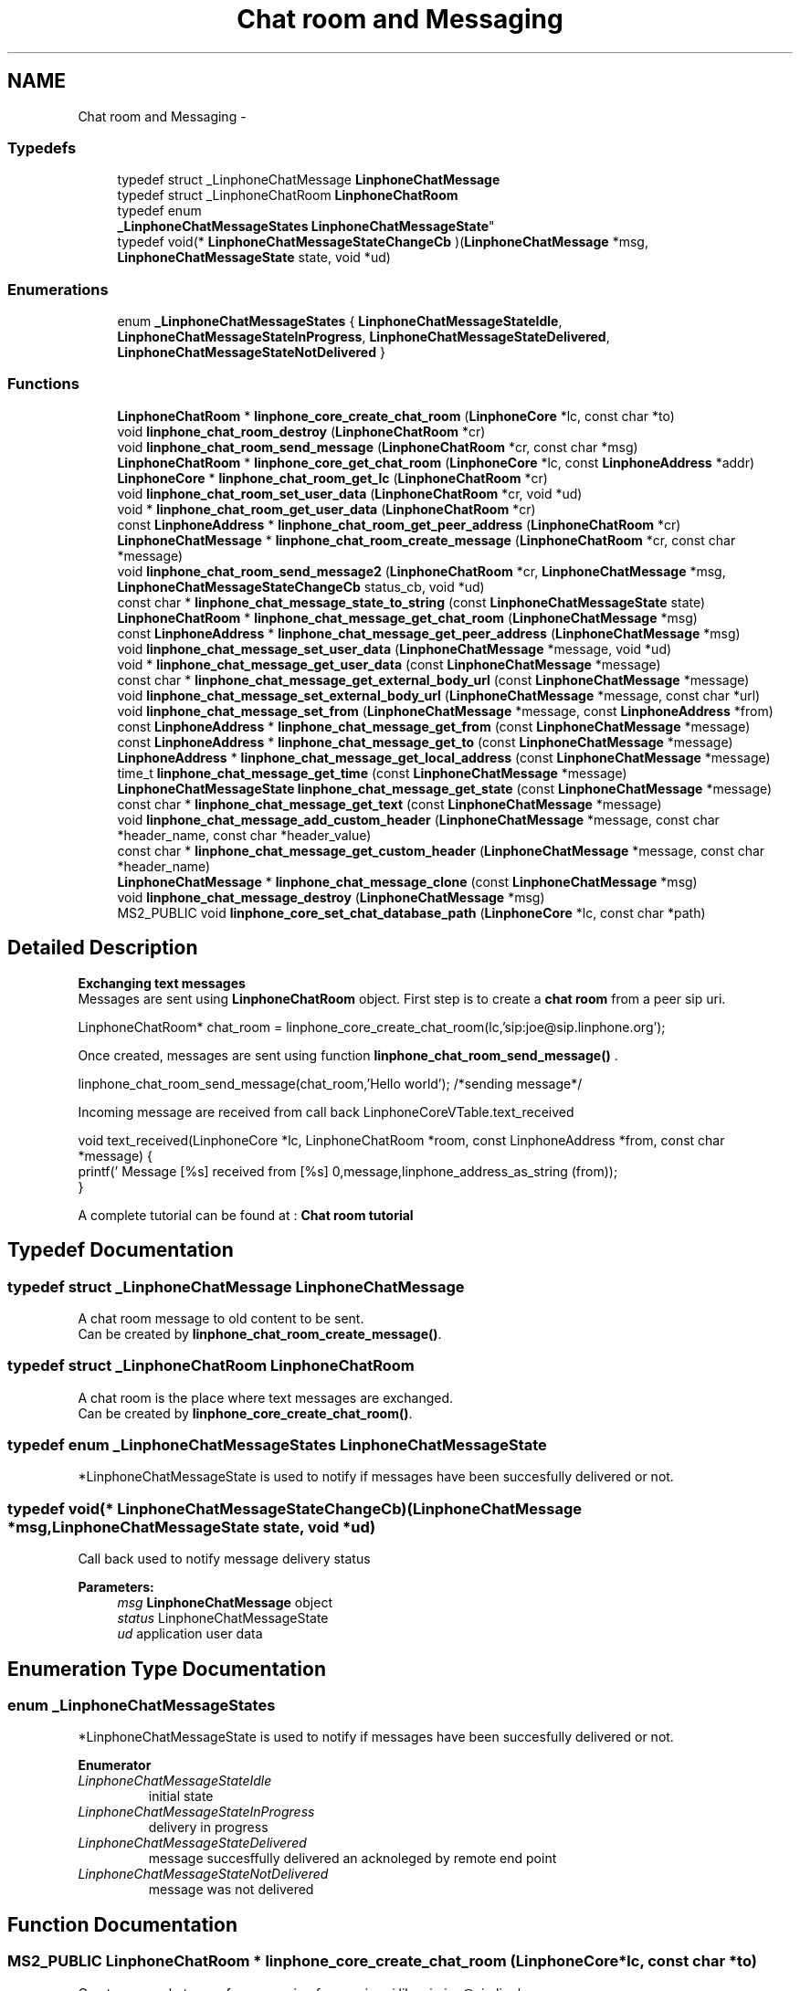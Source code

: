 .TH "Chat room and Messaging" 3 "Wed Jul 31 2013" "Version 3.6.99" "liblinphone" \" -*- nroff -*-
.ad l
.nh
.SH NAME
Chat room and Messaging \- 
.SS "Typedefs"

.in +1c
.ti -1c
.RI "typedef struct _LinphoneChatMessage \fBLinphoneChatMessage\fP"
.br
.ti -1c
.RI "typedef struct _LinphoneChatRoom \fBLinphoneChatRoom\fP"
.br
.ti -1c
.RI "typedef enum 
.br
\fB_LinphoneChatMessageStates\fP \fBLinphoneChatMessageState\fP"
.br
.ti -1c
.RI "typedef void(* \fBLinphoneChatMessageStateChangeCb\fP )(\fBLinphoneChatMessage\fP *msg, \fBLinphoneChatMessageState\fP state, void *ud)"
.br
.in -1c
.SS "Enumerations"

.in +1c
.ti -1c
.RI "enum \fB_LinphoneChatMessageStates\fP { \fBLinphoneChatMessageStateIdle\fP, \fBLinphoneChatMessageStateInProgress\fP, \fBLinphoneChatMessageStateDelivered\fP, \fBLinphoneChatMessageStateNotDelivered\fP }"
.br
.in -1c
.SS "Functions"

.in +1c
.ti -1c
.RI "\fBLinphoneChatRoom\fP * \fBlinphone_core_create_chat_room\fP (\fBLinphoneCore\fP *lc, const char *to)"
.br
.ti -1c
.RI "void \fBlinphone_chat_room_destroy\fP (\fBLinphoneChatRoom\fP *cr)"
.br
.ti -1c
.RI "void \fBlinphone_chat_room_send_message\fP (\fBLinphoneChatRoom\fP *cr, const char *msg)"
.br
.ti -1c
.RI "\fBLinphoneChatRoom\fP * \fBlinphone_core_get_chat_room\fP (\fBLinphoneCore\fP *lc, const \fBLinphoneAddress\fP *addr)"
.br
.ti -1c
.RI "\fBLinphoneCore\fP * \fBlinphone_chat_room_get_lc\fP (\fBLinphoneChatRoom\fP *cr)"
.br
.ti -1c
.RI "void \fBlinphone_chat_room_set_user_data\fP (\fBLinphoneChatRoom\fP *cr, void *ud)"
.br
.ti -1c
.RI "void * \fBlinphone_chat_room_get_user_data\fP (\fBLinphoneChatRoom\fP *cr)"
.br
.ti -1c
.RI "const \fBLinphoneAddress\fP * \fBlinphone_chat_room_get_peer_address\fP (\fBLinphoneChatRoom\fP *cr)"
.br
.ti -1c
.RI "\fBLinphoneChatMessage\fP * \fBlinphone_chat_room_create_message\fP (\fBLinphoneChatRoom\fP *cr, const char *message)"
.br
.ti -1c
.RI "void \fBlinphone_chat_room_send_message2\fP (\fBLinphoneChatRoom\fP *cr, \fBLinphoneChatMessage\fP *msg, \fBLinphoneChatMessageStateChangeCb\fP status_cb, void *ud)"
.br
.ti -1c
.RI "const char * \fBlinphone_chat_message_state_to_string\fP (const \fBLinphoneChatMessageState\fP state)"
.br
.ti -1c
.RI "\fBLinphoneChatRoom\fP * \fBlinphone_chat_message_get_chat_room\fP (\fBLinphoneChatMessage\fP *msg)"
.br
.ti -1c
.RI "const \fBLinphoneAddress\fP * \fBlinphone_chat_message_get_peer_address\fP (\fBLinphoneChatMessage\fP *msg)"
.br
.ti -1c
.RI "void \fBlinphone_chat_message_set_user_data\fP (\fBLinphoneChatMessage\fP *message, void *ud)"
.br
.ti -1c
.RI "void * \fBlinphone_chat_message_get_user_data\fP (const \fBLinphoneChatMessage\fP *message)"
.br
.ti -1c
.RI "const char * \fBlinphone_chat_message_get_external_body_url\fP (const \fBLinphoneChatMessage\fP *message)"
.br
.ti -1c
.RI "void \fBlinphone_chat_message_set_external_body_url\fP (\fBLinphoneChatMessage\fP *message, const char *url)"
.br
.ti -1c
.RI "void \fBlinphone_chat_message_set_from\fP (\fBLinphoneChatMessage\fP *message, const \fBLinphoneAddress\fP *from)"
.br
.ti -1c
.RI "const \fBLinphoneAddress\fP * \fBlinphone_chat_message_get_from\fP (const \fBLinphoneChatMessage\fP *message)"
.br
.ti -1c
.RI "const \fBLinphoneAddress\fP * \fBlinphone_chat_message_get_to\fP (const \fBLinphoneChatMessage\fP *message)"
.br
.ti -1c
.RI "\fBLinphoneAddress\fP * \fBlinphone_chat_message_get_local_address\fP (const \fBLinphoneChatMessage\fP *message)"
.br
.ti -1c
.RI "time_t \fBlinphone_chat_message_get_time\fP (const \fBLinphoneChatMessage\fP *message)"
.br
.ti -1c
.RI "\fBLinphoneChatMessageState\fP \fBlinphone_chat_message_get_state\fP (const \fBLinphoneChatMessage\fP *message)"
.br
.ti -1c
.RI "const char * \fBlinphone_chat_message_get_text\fP (const \fBLinphoneChatMessage\fP *message)"
.br
.ti -1c
.RI "void \fBlinphone_chat_message_add_custom_header\fP (\fBLinphoneChatMessage\fP *message, const char *header_name, const char *header_value)"
.br
.ti -1c
.RI "const char * \fBlinphone_chat_message_get_custom_header\fP (\fBLinphoneChatMessage\fP *message, const char *header_name)"
.br
.ti -1c
.RI "\fBLinphoneChatMessage\fP * \fBlinphone_chat_message_clone\fP (const \fBLinphoneChatMessage\fP *msg)"
.br
.ti -1c
.RI "void \fBlinphone_chat_message_destroy\fP (\fBLinphoneChatMessage\fP *msg)"
.br
.ti -1c
.RI "MS2_PUBLIC void \fBlinphone_core_set_chat_database_path\fP (\fBLinphoneCore\fP *lc, const char *path)"
.br
.in -1c
.SH "Detailed Description"
.PP 
\fB Exchanging text messages\fP 
.br
 Messages are sent using \fBLinphoneChatRoom\fP object\&. First step is to create a \fBchat room \fP from a peer sip uri\&. 
.PP
.nf
LinphoneChatRoom* chat_room = linphone_core_create_chat_room(lc,'sip:joe@sip\&.linphone\&.org');

.fi
.PP
.PP

.br
Once created, messages are sent using function \fBlinphone_chat_room_send_message()\fP \&. 
.PP
.nf
linphone_chat_room_send_message(chat_room,'Hello world'); /*sending message*/

.fi
.PP
 
.br
Incoming message are received from call back LinphoneCoreVTable\&.text_received 
.PP
.nf
void text_received(LinphoneCore *lc, LinphoneChatRoom *room, const LinphoneAddress *from, const char *message) {
        printf(' Message [%s] received from [%s] \n',message,linphone_address_as_string (from));
}

.fi
.PP
 
.br
 A complete tutorial can be found at : \fBChat room tutorial\fP 
.SH "Typedef Documentation"
.PP 
.SS "typedef struct _LinphoneChatMessage \fBLinphoneChatMessage\fP"
A chat room message to old content to be sent\&. 
.br
 Can be created by \fBlinphone_chat_room_create_message()\fP\&. 
.SS "typedef struct _LinphoneChatRoom \fBLinphoneChatRoom\fP"
A chat room is the place where text messages are exchanged\&. 
.br
 Can be created by \fBlinphone_core_create_chat_room()\fP\&. 
.SS "typedef enum \fB_LinphoneChatMessageStates\fP \fBLinphoneChatMessageState\fP"
*LinphoneChatMessageState is used to notify if messages have been succesfully delivered or not\&. 
.SS "typedef void(* LinphoneChatMessageStateChangeCb)(\fBLinphoneChatMessage\fP *msg, \fBLinphoneChatMessageState\fP state, void *ud)"
Call back used to notify message delivery status 
.PP
\fBParameters:\fP
.RS 4
\fImsg\fP \fBLinphoneChatMessage\fP object 
.br
\fIstatus\fP LinphoneChatMessageState 
.br
\fIud\fP application user data 
.RE
.PP

.SH "Enumeration Type Documentation"
.PP 
.SS "enum \fB_LinphoneChatMessageStates\fP"
*LinphoneChatMessageState is used to notify if messages have been succesfully delivered or not\&. 
.PP
\fBEnumerator\fP
.in +1c
.TP
\fB\fILinphoneChatMessageStateIdle \fP\fP
initial state 
.TP
\fB\fILinphoneChatMessageStateInProgress \fP\fP
delivery in progress 
.TP
\fB\fILinphoneChatMessageStateDelivered \fP\fP
message succesffully delivered an acknoleged by remote end point 
.TP
\fB\fILinphoneChatMessageStateNotDelivered \fP\fP
message was not delivered 
.SH "Function Documentation"
.PP 
.SS "MS2_PUBLIC \fBLinphoneChatRoom\fP * linphone_core_create_chat_room (\fBLinphoneCore\fP *lc, const char *to)"
Create a new chat room for messaging from a sip uri like sip:joe@sip.linphone.org 
.PP
\fBParameters:\fP
.RS 4
\fIlc\fP \fBLinphoneCore\fP object 
.br
\fIto\fP destination address for messages 
.RE
.PP
\fBReturns:\fP
.RS 4
\fBLinphoneChatRoom\fP where messaging can take place\&. 
.RE
.PP

.SS "MS2_PUBLIC void linphone_chat_room_destroy (\fBLinphoneChatRoom\fP *cr)"
Destroy a LinphoneChatRoom\&. 
.PP
\fBParameters:\fP
.RS 4
\fIcr\fP \fBLinphoneChatRoom\fP object 
.RE
.PP

.SS "MS2_PUBLIC void linphone_chat_room_send_message (\fBLinphoneChatRoom\fP *cr, const char *msg)"
Send a message to peer member of this chat room\&. 
.PP
\fBDeprecated\fP
.RS 4
\fBlinphone_chat_room_send_message2()\fP gives more control on the message expedition\&. 
.RE
.PP
\fBParameters:\fP
.RS 4
\fIcr\fP \fBLinphoneChatRoom\fP object 
.br
\fImsg\fP message to be sent 
.RE
.PP

.SS "MS2_PUBLIC \fBLinphoneChatRoom\fP * linphone_core_get_chat_room (\fBLinphoneCore\fP *lc, const \fBLinphoneAddress\fP *addr)"
Retrieve an existing chat room whose peer is the supplied address, if exists\&. 
.PP
\fBParameters:\fP
.RS 4
\fIlc\fP the linphone core 
.br
\fIadd\fP a linphone address\&. 
.RE
.PP
\fBReturns:\fP
.RS 4
the matching chatroom, or NULL if no such chatroom exists\&. 
.RE
.PP

.SS "MS2_PUBLIC \fBLinphoneCore\fP * linphone_chat_room_get_lc (\fBLinphoneChatRoom\fP *cr)"
Returns back pointer to LinphoneCore object\&. 
.SS "MS2_PUBLIC void linphone_chat_room_set_user_data (\fBLinphoneChatRoom\fP *cr, void *ud)"
Assign a user pointer to the chat room\&. 
.SS "MS2_PUBLIC void * linphone_chat_room_get_user_data (\fBLinphoneChatRoom\fP *cr)"
Retrieve the user pointer associated with the chat room\&. 
.SS "MS2_PUBLIC const \fBLinphoneAddress\fP * linphone_chat_room_get_peer_address (\fBLinphoneChatRoom\fP *cr)"
get peer address \fBassociated to \fP this \fBLinphoneChatRoom\fP 
.PP
\fBParameters:\fP
.RS 4
\fIcr\fP \fBLinphoneChatRoom\fP object 
.RE
.PP
\fBReturns:\fP
.RS 4
\fBLinphoneAddress\fP peer address 
.RE
.PP

.SS "MS2_PUBLIC \fBLinphoneChatMessage\fP * linphone_chat_room_create_message (\fBLinphoneChatRoom\fP *cr, const char *message)"
Create a message attached to a dedicated chat room; 
.PP
\fBParameters:\fP
.RS 4
\fIcr\fP the chat room\&. 
.br
\fImessage\fP text message, NULL if absent\&. 
.RE
.PP
\fBReturns:\fP
.RS 4
a new \fBLinphoneChatMessage\fP 
.RE
.PP

.SS "MS2_PUBLIC void linphone_chat_room_send_message2 (\fBLinphoneChatRoom\fP *cr, \fBLinphoneChatMessage\fP *msg, \fBLinphoneChatMessageStateChangeCb\fPstatus_cb, void *ud)"
Send a message to peer member of this chat room\&. 
.PP
\fBParameters:\fP
.RS 4
\fIcr\fP \fBLinphoneChatRoom\fP object 
.br
\fImsg\fP \fBLinphoneChatMessage\fP message to be sent 
.br
\fIstatus_cb\fP LinphoneChatMessageStateChangeCb status callback invoked when message is delivered or could not be delivered\&. May be NULL 
.br
\fIud\fP user data for the status cb\&. 
.RE
.PP
\fBNote:\fP
.RS 4
The LinphoneChatMessage must not be destroyed until the the callback is called\&. 
.RE
.PP

.SS "MS2_PUBLIC const char * linphone_chat_message_state_to_string (const \fBLinphoneChatMessageState\fPstate)"
Returns a \fBLinphoneChatMessageState\fP as a string\&. 
.SS "MS2_PUBLIC \fBLinphoneChatRoom\fP * linphone_chat_message_get_chat_room (\fBLinphoneChatMessage\fP *msg)"
Returns the chatroom this message belongs to\&. 
.SS "MS2_PUBLIC const \fBLinphoneAddress\fP * linphone_chat_message_get_peer_address (\fBLinphoneChatMessage\fP *msg)"
Returns the peer (remote) address for the message\&. 
.SS "MS2_PUBLIC void linphone_chat_message_set_user_data (\fBLinphoneChatMessage\fP *message, void *ud)"
*User pointer set function 
.SS "MS2_PUBLIC void * linphone_chat_message_get_user_data (const \fBLinphoneChatMessage\fP *message)"
User pointer get function 
.SS "MS2_PUBLIC const char * linphone_chat_message_get_external_body_url (const \fBLinphoneChatMessage\fP *message)"
Linphone message can carry external body as defined by rfc2017 
.PP
\fBParameters:\fP
.RS 4
\fImessage\fP \fBLinphoneChatMessage\fP 
.RE
.PP
\fBReturns:\fP
.RS 4
external body url or NULL if not present\&. 
.RE
.PP

.SS "MS2_PUBLIC void linphone_chat_message_set_external_body_url (\fBLinphoneChatMessage\fP *message, const char *url)"
Linphone message can carry external body as defined by rfc2017
.PP
\fBParameters:\fP
.RS 4
\fImessage\fP a LinphoneChatMessage 
.br
\fIurl\fP ex: access-type=URL; URL='http://www\&.foo\&.com/file' 
.RE
.PP

.SS "MS2_PUBLIC void linphone_chat_message_set_from (\fBLinphoneChatMessage\fP *message, const \fBLinphoneAddress\fP *from)"
Set origin of the message 
.PP
\fBParameters:\fP
.RS 4
\fImessage\fP \fBLinphoneChatMessage\fP obj 
.br
\fIfrom\fP \fBLinphoneAddress\fP origin of this message (copied) 
.RE
.PP

.SS "MS2_PUBLIC const \fBLinphoneAddress\fP * linphone_chat_message_get_from (const \fBLinphoneChatMessage\fP *message)"
Get origin of the message 
.PP
\fBParameters:\fP
.RS 4
\fImessage\fP \fBLinphoneChatMessage\fP obj 
.RE
.PP
\fBReturns:\fP
.RS 4
\fBLinphoneAddress\fP 
.RE
.PP

.SS "MS2_PUBLIC const \fBLinphoneAddress\fP * linphone_chat_message_get_to (const \fBLinphoneChatMessage\fP *message)"
Get destination of the message 
.PP
\fBParameters:\fP
.RS 4
\fImessage\fP \fBLinphoneChatMessage\fP obj 
.RE
.PP
\fBReturns:\fP
.RS 4
\fBLinphoneAddress\fP 
.RE
.PP

.SS "MS2_PUBLIC \fBLinphoneAddress\fP * linphone_chat_message_get_local_address (const \fBLinphoneChatMessage\fP *message)"
Returns the origin address of a message if it was a outgoing message, or the destination address if it was an incoming message\&. 
.PP
\fBParameters:\fP
.RS 4
\fImessage\fP \fBLinphoneChatMessage\fP obj 
.RE
.PP
\fBReturns:\fP
.RS 4
\fBLinphoneAddress\fP 
.RE
.PP

.SS "MS2_PUBLIC time_t linphone_chat_message_get_time (const \fBLinphoneChatMessage\fP *message)"
Get the time the message was sent\&. 
.SS "MS2_PUBLIC \fBLinphoneChatMessageState\fP linphone_chat_message_get_state (const \fBLinphoneChatMessage\fP *message)"
Get the state of the message 
.PP
\fBParameters:\fP
.RS 4
\fImessage\fP \fBLinphoneChatMessage\fP obj 
.RE
.PP
\fBReturns:\fP
.RS 4
\fBLinphoneChatMessageState\fP 
.RE
.PP

.SS "MS2_PUBLIC const char * linphone_chat_message_get_text (const \fBLinphoneChatMessage\fP *message)"
Get text part of this message 
.PP
\fBReturns:\fP
.RS 4
text or NULL if no text\&. 
.RE
.PP

.SS "MS2_PUBLIC void linphone_chat_message_add_custom_header (\fBLinphoneChatMessage\fP *message, const char *header_name, const char *header_value)"
Add custom headers to the message\&. 
.PP
\fBParameters:\fP
.RS 4
\fImessage\fP the message 
.br
\fIheader_name\fP name of the header_name 
.br
\fIheader_value\fP header value 
.RE
.PP

.SS "MS2_PUBLIC const char * linphone_chat_message_get_custom_header (\fBLinphoneChatMessage\fP *message, const char *header_name)"
Retrieve a custom header value given its name\&. 
.PP
\fBParameters:\fP
.RS 4
\fImessage\fP the message 
.br
\fIheader_name\fP header name searched 
.RE
.PP

.SS "MS2_PUBLIC \fBLinphoneChatMessage\fP * linphone_chat_message_clone (const \fBLinphoneChatMessage\fP *msg)"
Duplicate a LinphoneChatMessage 
.SS "MS2_PUBLIC void linphone_chat_message_destroy (\fBLinphoneChatMessage\fP *msg)"
Destroys a LinphoneChatMessage\&. 
.SS "MS2_PUBLIC void linphone_core_set_chat_database_path (\fBLinphoneCore\fP *lc, const char *path)"
Sets the database filename where chat messages will be stored\&. If the file does not exist, it will be created\&.
.PP
\fBParameters:\fP
.RS 4
\fIlc\fP the linphone core 
.br
\fIpath\fP filesystem path 
.RE
.PP

.SH "Author"
.PP 
Generated automatically by Doxygen for liblinphone from the source code\&.
